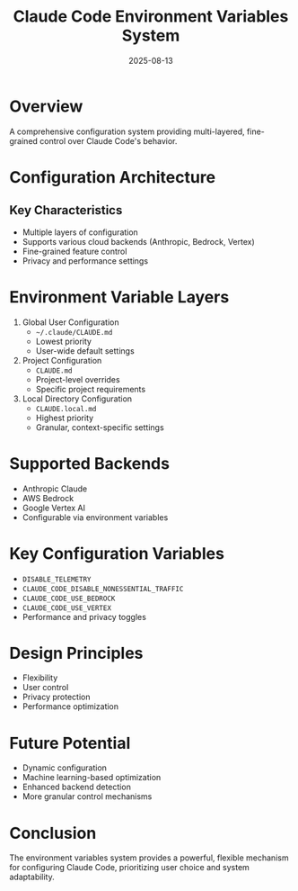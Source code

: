 #+TITLE: Claude Code Environment Variables System
#+DATE: 2025-08-13

* Overview

A comprehensive configuration system providing multi-layered, fine-grained control over Claude Code's behavior.

* Configuration Architecture

** Key Characteristics
- Multiple layers of configuration
- Supports various cloud backends (Anthropic, Bedrock, Vertex)
- Fine-grained feature control
- Privacy and performance settings

* Environment Variable Layers

1. Global User Configuration
   - =~/.claude/CLAUDE.md=
   - Lowest priority
   - User-wide default settings

2. Project Configuration
   - =CLAUDE.md=
   - Project-level overrides
   - Specific project requirements

3. Local Directory Configuration
   - =CLAUDE.local.md=
   - Highest priority
   - Granular, context-specific settings

* Supported Backends

- Anthropic Claude
- AWS Bedrock
- Google Vertex AI
- Configurable via environment variables

* Key Configuration Variables

- =DISABLE_TELEMETRY=
- =CLAUDE_CODE_DISABLE_NONESSENTIAL_TRAFFIC=
- =CLAUDE_CODE_USE_BEDROCK=
- =CLAUDE_CODE_USE_VERTEX=
- Performance and privacy toggles

* Design Principles

- Flexibility
- User control
- Privacy protection
- Performance optimization

* Future Potential

- Dynamic configuration
- Machine learning-based optimization
- Enhanced backend detection
- More granular control mechanisms

* Conclusion

The environment variables system provides a powerful, flexible mechanism for configuring Claude Code, prioritizing user choice and system adaptability.